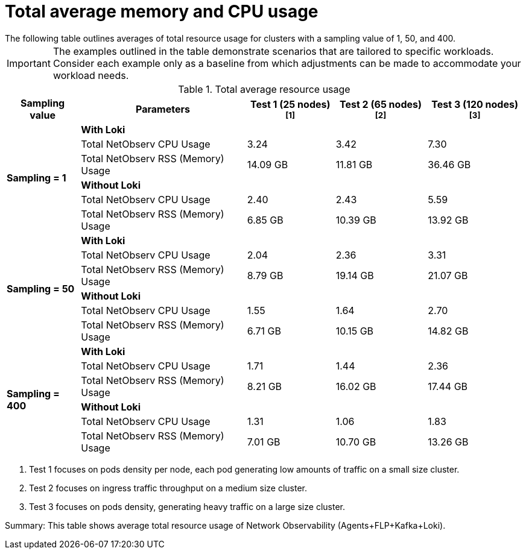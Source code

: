 // Module included in the following assemblies:
// * network_observability/configuring_operator.adoc

:_mod-docs-content-type: REFERENCE
[id="network-observability-total-resource-usage-table_{context}"]
= Total average memory and CPU usage
The following table outlines averages of total resource usage for clusters with a sampling value of 1, 50, and 400.

[IMPORTANT]
====
The examples outlined in the table demonstrate scenarios that are tailored to specific workloads. Consider each example only as a baseline from which adjustments can be made to accommodate your workload needs.
====

.Total average resource usage
[%autowidth, options="header"]
|===
| Sampling value | Parameters | Test 1 (25 nodes) ^[1]^ | Test 2 (65 nodes) ^[2]^ | Test 3 (120 nodes) ^[3]^
.6+| *Sampling = 1* | *With Loki* 3+|
| Total NetObserv CPU Usage | 3.24 | 3.42 | 7.30
| Total NetObserv RSS (Memory) Usage | 14.09 GB | 11.81 GB | 36.46 GB
| *Without Loki* 3+|
| Total NetObserv CPU Usage | 2.40 | 2.43 | 5.59
| Total NetObserv RSS (Memory) Usage | 6.85 GB | 10.39 GB | 13.92 GB
.6+| *Sampling = 50* | *With Loki* 3+|
| Total NetObserv CPU Usage | 2.04 | 2.36 | 3.31
| Total NetObserv RSS (Memory) Usage | 8.79 GB | 19.14 GB | 21.07 GB
| *Without Loki* 3+|
| Total NetObserv CPU Usage | 1.55 | 1.64 | 2.70
| Total NetObserv RSS (Memory) Usage | 6.71 GB | 10.15 GB | 14.82 GB
.6+| *Sampling = 400* | *With Loki* 3+|
| Total NetObserv CPU Usage | 1.71 | 1.44 | 2.36
| Total NetObserv RSS (Memory) Usage | 8.21 GB | 16.02 GB | 17.44 GB
| *Without Loki* 3+|
| Total NetObserv CPU Usage | 1.31 | 1.06 | 1.83
| Total NetObserv RSS (Memory) Usage | 7.01 GB | 10.70 GB | 13.26 GB
|===

--
1. Test 1 focuses on pods density per node, each pod generating low amounts of traffic on a small size cluster.
2. Test 2 focuses on ingress traffic throughput on a medium size cluster.
3. Test 3 focuses on pods density, generating heavy traffic on a large size cluster.
--

Summary: This table shows average total resource usage of Network Observability (Agents+FLP+Kafka+Loki).